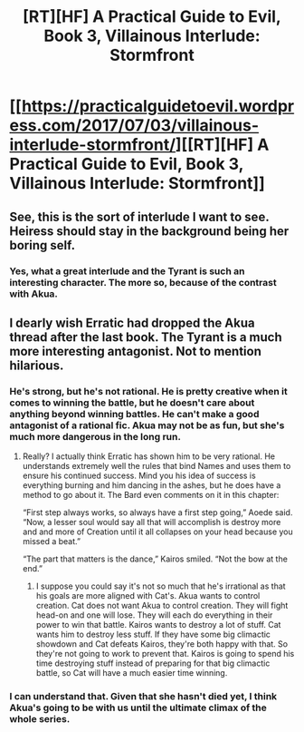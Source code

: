 #+TITLE: [RT][HF] A Practical Guide to Evil, Book 3, Villainous Interlude: Stormfront

* [[https://practicalguidetoevil.wordpress.com/2017/07/03/villainous-interlude-stormfront/][[RT][HF] A Practical Guide to Evil, Book 3, Villainous Interlude: Stormfront]]
:PROPERTIES:
:Author: MoralRelativity
:Score: 29
:DateUnix: 1499055497.0
:DateShort: 2017-Jul-03
:END:

** See, this is the sort of interlude I want to see. Heiress should stay in the background being her boring self.
:PROPERTIES:
:Author: JdubCT
:Score: 4
:DateUnix: 1499055897.0
:DateShort: 2017-Jul-03
:END:

*** Yes, what a great interlude and the Tyrant is such an interesting character. The more so, because of the contrast with Akua.
:PROPERTIES:
:Author: MoralRelativity
:Score: 3
:DateUnix: 1499063614.0
:DateShort: 2017-Jul-03
:END:


** I dearly wish Erratic had dropped the Akua thread after the last book. The Tyrant is a much more interesting antagonist. Not to mention hilarious.
:PROPERTIES:
:Author: Friedoobrain
:Score: 3
:DateUnix: 1499078315.0
:DateShort: 2017-Jul-03
:END:

*** He's strong, but he's not rational. He is pretty creative when it comes to winning the battle, but he doesn't care about anything beyond winning battles. He can't make a good antagonist of a rational fic. Akua may not be as fun, but she's much more dangerous in the long run.
:PROPERTIES:
:Author: DCarrier
:Score: 3
:DateUnix: 1499124014.0
:DateShort: 2017-Jul-04
:END:

**** Really? I actually think Erratic has shown him to be very rational. He understands extremely well the rules that bind Names and uses them to ensure his continued success. Mind you his idea of success is everything burning and him dancing in the ashes, but he does have a method to go about it. The Bard even comments on it in this chapter:

“First step always works, so always have a first step going,” Aoede said. “Now, a lesser soul would say all that will accomplish is destroy more and and more of Creation until it all collapses on your head because you missed a beat.”

“The part that matters is the dance,” Kairos smiled. “Not the bow at the end.”
:PROPERTIES:
:Author: Friedoobrain
:Score: 3
:DateUnix: 1499156818.0
:DateShort: 2017-Jul-04
:END:

***** I suppose you could say it's not so much that he's irrational as that his goals are more aligned with Cat's. Akua wants to control creation. Cat does not want Akua to control creation. They will fight head-on and one will lose. They will each do everything in their power to win that battle. Kairos wants to destroy a lot of stuff. Cat wants him to destroy less stuff. If they have some big climactic showdown and Cat defeats Kairos, they're both happy with that. So they're not going to work to prevent that. Kairos is going to spend his time destroying stuff instead of preparing for that big climactic battle, so Cat will have a much easier time winning.
:PROPERTIES:
:Author: DCarrier
:Score: 3
:DateUnix: 1499193036.0
:DateShort: 2017-Jul-04
:END:


*** I can understand that. Given that she hasn't died yet, I think Akua's going to be with us until the ultimate climax of the whole series.
:PROPERTIES:
:Author: MoralRelativity
:Score: 2
:DateUnix: 1499127539.0
:DateShort: 2017-Jul-04
:END:
